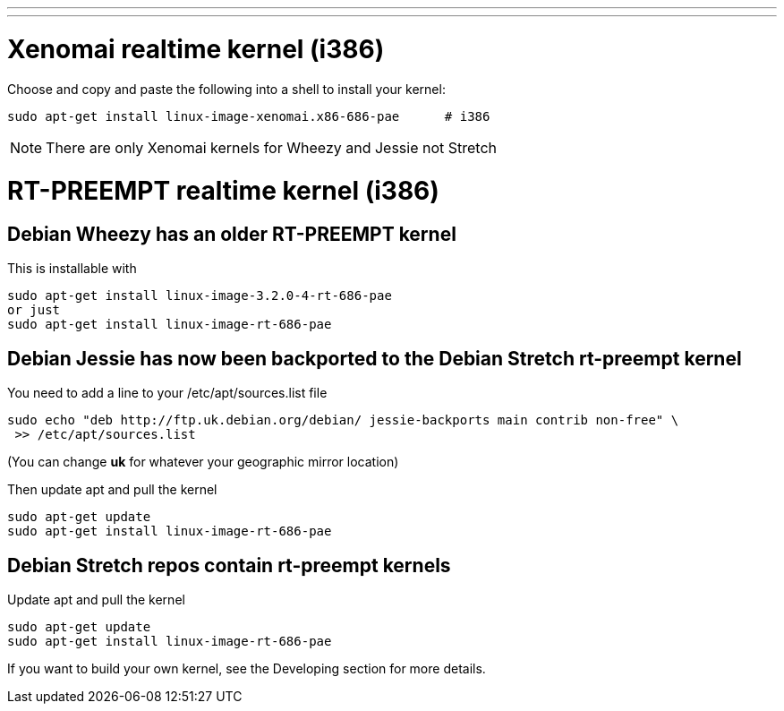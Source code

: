 ---
---

:skip-front-matter:

= Xenomai realtime kernel (i386)

Choose and copy and paste the following into a shell to install your kernel:

[source,bash]
----
sudo apt-get install linux-image-xenomai.x86-686-pae      # i386
----

[NOTE]
There are only Xenomai kernels for Wheezy and Jessie not Stretch

= RT-PREEMPT realtime kernel (i386)

== Debian Wheezy has an older RT-PREEMPT kernel 

This is installable with

[source,bash]
----
sudo apt-get install linux-image-3.2.0-4-rt-686-pae
or just
sudo apt-get install linux-image-rt-686-pae
----

== Debian Jessie has now been backported to the Debian Stretch rt-preempt kernel

You need to add a line to your /etc/apt/sources.list file

[source,bash]
----
sudo echo "deb http://ftp.uk.debian.org/debian/ jessie-backports main contrib non-free" \
 >> /etc/apt/sources.list
----

(You can change *uk* for whatever your geographic mirror location)

Then update apt and pull the kernel

[source,bash]
----
sudo apt-get update
sudo apt-get install linux-image-rt-686-pae
----

== Debian Stretch repos contain rt-preempt kernels

Update apt and pull the kernel

[source,bash]
----
sudo apt-get update
sudo apt-get install linux-image-rt-686-pae
----

If you want to build your own kernel, see the Developing section for more details.

